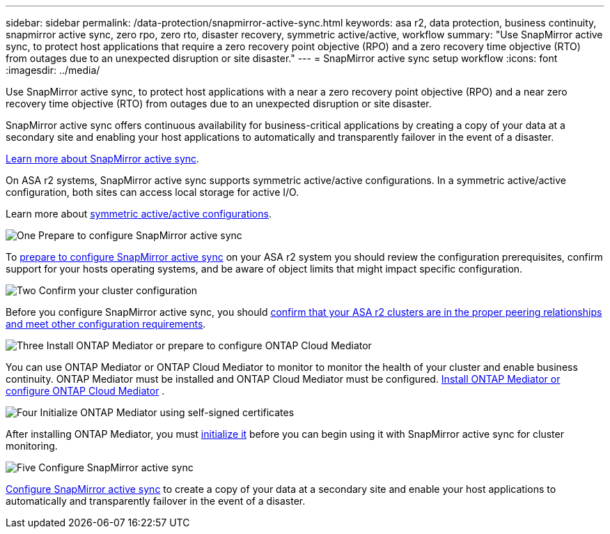 ---
sidebar: sidebar
permalink: /data-protection/snapmirror-active-sync.html
keywords: asa r2, data protection, business continuity, snapmirror active sync, zero rpo, zero rto, disaster recovery, symmetric active/active, workflow
summary: "Use SnapMirror active sync, to protect host applications that require a zero recovery point objective (RPO) and a zero recovery time objective (RTO) from outages due to an unexpected disruption or site disaster."
---
= SnapMirror active sync setup workflow
:icons: font
:imagesdir: ../media/

[.lead]
Use SnapMirror active sync, to protect host applications with a near a zero recovery point objective (RPO) and a near zero recovery time objective (RTO) from outages due to an unexpected disruption or site disaster.

SnapMirror active sync offers continuous availability for business-critical applications by creating a copy of your data at a secondary site and enabling your host applications to automatically and transparently failover in the event of a disaster. 

link:https://docs.netapp.com/us-en/ontap/snapmirror-active-sync/index.html[Learn more about SnapMirror active sync^].

On ASA r2 systems, SnapMirror active sync supports symmetric active/active configurations.	In a symmetric active/active configuration, both sites can access local storage for active I/O.

Learn more about link:https://docs.netapp.com/us-en/ontap/snapmirror-active-sync/architecture-concept.html#symmetric-activeactive[symmetric active/active configurations^].

.image:https://raw.githubusercontent.com/NetAppDocs/common/main/media/number-1.png[One] Prepare to configure SnapMirror active sync

[role="quick-margin-para"]
To link:snap-mirror-active-sync-prepare.html[prepare to configure SnapMirror active sync] on your ASA r2 system you should review the configuration prerequisites, confirm support for your hosts operating systems, and be aware of object limits that might impact specific configuration.

.image:https://raw.githubusercontent.com/NetAppDocs/common/main/media/number-2.png[Two] Confirm your cluster configuration

[role="quick-margin-para"]
Before you configure SnapMirror active sync, you should link:snap-mirror-active-sync-confirm-cluster-configuration.html[confirm that your ASA r2 clusters are in the proper peering relationships and meet other configuration requirements].

.image:https://raw.githubusercontent.com/NetAppDocs/common/main/media/number-3.png[Three] Install ONTAP Mediator or prepare to configure ONTAP Cloud Mediator

[role="quick-margin-para"]
You can use ONTAP Mediator or ONTAP Cloud Mediator to monitor to monitor the health of your cluster and enable business continuity.  ONTAP Mediator must be installed and ONTAP Cloud Mediator must be configured.  link:install-ontap-mediator.html[Install ONTAP Mediator or configure ONTAP Cloud Mediator] . 

.image:https://raw.githubusercontent.com/NetAppDocs/common/main/media/number-4.png[Four] Initialize ONTAP Mediator using self-signed certificates

[role="quick-margin-para"]
After installing ONTAP Mediator, you must link:initialize-ontap-mediator.html[initialize it] before you can begin using it with SnapMirror active sync for cluster monitoring.

.image:https://raw.githubusercontent.com/NetAppDocs/common/main/media/number-5.png[Five] Configure SnapMirror active sync 
[role="quick-margin-para"]
link:configure-snapmirror-active-sync.html[Configure SnapMirror active sync] to create a copy of your data at a secondary site and enable your host applications to automatically and transparently failover in the event of a disaster. 

// 2025 Jul 24, ONTAPDOC-2707